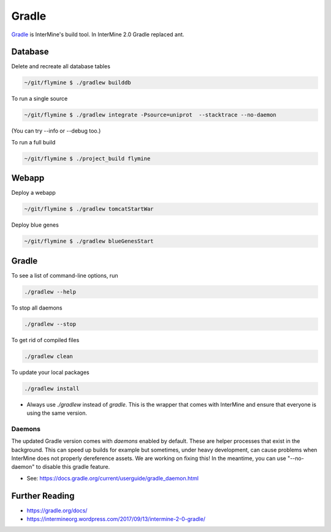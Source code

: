 Gradle
========

`Gradle <https://gradle.org>`_ is InterMine's build tool. In InterMine 2.0 Gradle replaced ant.

Database
----------------------------

Delete and recreate all database tables

.. code-block:: sh
    
    ~/git/flymine $ ./gradlew builddb

To run a single source

.. code-block:: sh
    
    ~/git/flymine $ ./gradlew integrate -Psource=uniprot  --stacktrace --no-daemon

(You can try --info or --debug too.)

To run a full build 

.. code-block:: sh

    ~/git/flymine $ ./project_build flymine

Webapp
----------------------------

Deploy a webapp

.. code-block:: sh

    ~/git/flymine $ ./gradlew tomcatStartWar

Deploy blue genes

.. code-block:: sh

    ~/git/flymine $ ./gradlew blueGenesStart

Gradle
----------------------------

To see a list of command-line options, run 

.. code-block:: sh 

    ./gradlew --help

To stop all daemons

.. code-block:: sh 

    ./gradlew --stop

To get rid of compiled files

.. code-block:: sh 

    ./gradlew clean

To update your local packages

.. code-block:: sh 

    ./gradlew install

* Always use `./gradlew` instead of `gradle`. This is the wrapper that comes with InterMine and ensure that everyone is using the same version.

Daemons
~~~~~~~~~~~~~

The updated Gradle version comes with `daemons` enabled by default. These are helper processes that exist in the background. This can speed up builds for example but sometimes, under heavy development, can cause problems when InterMine does not properly dereference assets. We are working on fixing this! In the meantime, you can use "--no-daemon" to disable this gradle feature.

* See: https://docs.gradle.org/current/userguide/gradle_daemon.html

Further Reading
---------------------------- 

* https://gradle.org/docs/
* https://intermineorg.wordpress.com/2017/09/13/intermine-2-0-gradle/
 
.. index:: gradle, ant
